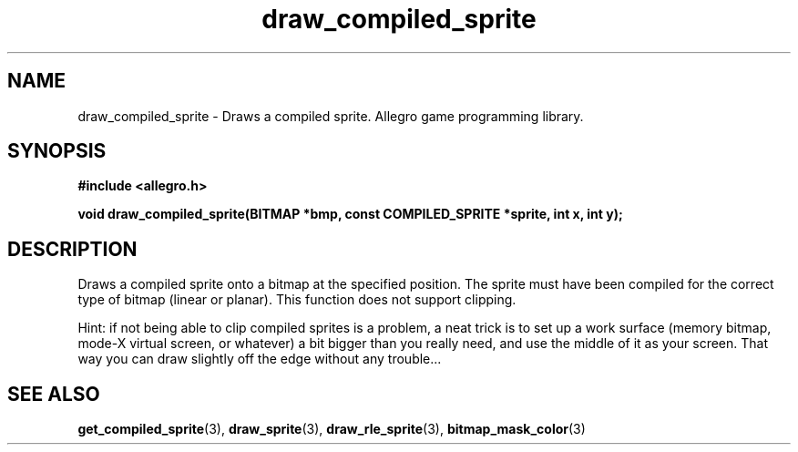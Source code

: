 .\" Generated by the Allegro makedoc utility
.TH draw_compiled_sprite 3 "version 4.4.3" "Allegro" "Allegro manual"
.SH NAME
draw_compiled_sprite \- Draws a compiled sprite. Allegro game programming library.\&
.SH SYNOPSIS
.B #include <allegro.h>

.sp
.B void draw_compiled_sprite(BITMAP *bmp, const COMPILED_SPRITE *sprite,
.B int x, int y);
.SH DESCRIPTION
Draws a compiled sprite onto a bitmap at the specified position. The 
sprite must have been compiled for the correct type of bitmap (linear or 
planar). This function does not support clipping.

Hint: if not being able to clip compiled sprites is a problem, a neat 
trick is to set up a work surface (memory bitmap, mode-X virtual screen, 
or whatever) a bit bigger than you really need, and use the middle of it 
as your screen. That way you can draw slightly off the edge without any 
trouble... 



.SH SEE ALSO
.BR get_compiled_sprite (3),
.BR draw_sprite (3),
.BR draw_rle_sprite (3),
.BR bitmap_mask_color (3)
